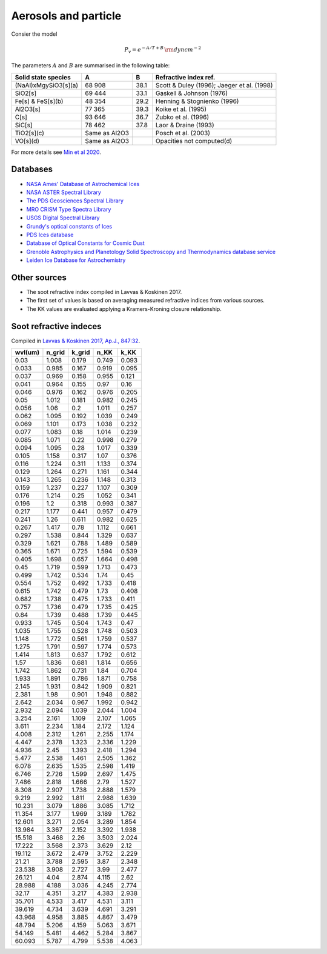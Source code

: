 Aerosols and particle 
=====================

Consier the model 

.. math::

   P_v = e^{-A/T + B}\, {\rm dyn cm}^{-2}

The parameters :math:`A` and :math:`B` are summarised in the following table: 


+--------------------+----------------+----------------+------------------------------------------+
| Solid state species|A               |B               |Refractive index ref.                     |
+====================+================+================+==========================================+
|(NaAl)xMgySiO3[s](a)|68 908          |            38.1|Scott & Duley (1996); Jaeger et al. (1998)|
+--------------------+----------------+----------------+------------------------------------------+
|SiO2[s]             |69 444          |            33.1|Gaskell & Johnson (1976)                  |
+--------------------+----------------+----------------+------------------------------------------+
|Fe[s] & FeS[s](b)   |48 354          |            29.2|Henning & Stognienko (1996)               |
+--------------------+----------------+----------------+------------------------------------------+
|Al2O3[s]            |77 365          |            39.3|Koike et al. (1995)                       |
+--------------------+----------------+----------------+------------------------------------------+
|C[s]                |93 646          |            36.7|Zubko et al. (1996)                       |
+--------------------+----------------+----------------+------------------------------------------+
|SiC[s]              |78 462          |            37.8|Laor & Draine (1993)                      |
+--------------------+----------------+----------------+------------------------------------------+
|TiO2[s](c)          |Same as Al2O3   |                |Posch et al. (2003)                       |
+--------------------+----------------+----------------+------------------------------------------+
|VO[s](d)            |Same as Al2O3   |                |Opacities not computed(d)                 |
+--------------------+----------------+----------------+------------------------------------------+

For more details see `Min et al 2020 <https://doi.org/10.1051/0004-6361/201937377>`_.

Databases 
---------

- `NASA Ames' Database of Astrochemical Ices <https://speclib.jpl.nasa.gov/>`_
- `NASA ASTER Spectral Library <https://www.astrochem.org/databases.php>`_
- `The PDS Geosciences Spectral Library <https://speclib.rsl.wustl.edu/>`_
- `MRO CRISM Type Spectra Library <https://crismtypespectra.rsl.wustl.edu/>`_
- `USGS Digital Spectral Library <https://www.usgs.gov/labs/spec-lab>`_
- `Grundy's optical constants of Ices <http://www2.lowell.edu/users/grundy/ice.html>`_
- `PDS Ices database <https://pds-smallbodies.astro.umd.edu/data_sb/target_other.shtml>`_
- `Database of Optical Constants for Cosmic Dust <https://www.astro.uni-jena.de/Laboratory/OCDB/>`_
- `Grenoble Astrophysics and Planetology Solid Spectroscopy and Thermodynamics database service <https://www.sshade.eu/>`_
- `Leiden Ice Database for Astrochemistry <https://icedb.strw.leidenuniv.nl/>`_

Other sources 
-------------

- The soot refractive index compiled in Lavvas & Koskinen 2017.
- The first set of values is based on averaging measured refractive indices from various sources.
- The KK values are evaluated applying a Kramers-Kroning closure relationship.


Soot refractive indeces
-----------------------

Compiled in `Lavvas & Koskinen 2017, Ap.J., 847:32 <https://iopscience.iop.org/article/10.3847/1538-4357/aa88ce/>`_.

+---------+---------+---------+---------+---------+
| wvl(um) | n_grid  | k_grid  | n_KK    | k_KK    |
+=========+=========+=========+=========+=========+
|     0.03|    1.008|    0.179|    0.749|    0.093|
+---------+---------+---------+---------+---------+
|    0.033|    0.985|    0.167|    0.919|    0.095|
+---------+---------+---------+---------+---------+
|    0.037|    0.969|    0.158|    0.955|    0.121|
+---------+---------+---------+---------+---------+
|    0.041|    0.964|    0.155|     0.97|     0.16|
+---------+---------+---------+---------+---------+
|    0.046|    0.976|    0.162|    0.976|    0.205|
+---------+---------+---------+---------+---------+
|     0.05|    1.012|    0.181|    0.982|    0.245|
+---------+---------+---------+---------+---------+
|    0.056|     1.06|      0.2|    1.011|    0.257|
+---------+---------+---------+---------+---------+
|    0.062|    1.095|    0.192|    1.039|    0.249|
+---------+---------+---------+---------+---------+
|    0.069|    1.101|    0.173|    1.038|    0.232|
+---------+---------+---------+---------+---------+
|    0.077|    1.083|     0.18|    1.014|    0.239|
+---------+---------+---------+---------+---------+
|    0.085|    1.071|     0.22|    0.998|    0.279|
+---------+---------+---------+---------+---------+
|    0.094|    1.095|     0.28|    1.017|    0.339|
+---------+---------+---------+---------+---------+
|    0.105|    1.158|    0.317|     1.07|    0.376|
+---------+---------+---------+---------+---------+
|    0.116|    1.224|    0.311|    1.133|    0.374|
+---------+---------+---------+---------+---------+
|    0.129|    1.264|    0.271|    1.161|    0.344|
+---------+---------+---------+---------+---------+
|    0.143|    1.265|    0.236|    1.148|    0.313|
+---------+---------+---------+---------+---------+
|    0.159|    1.237|    0.227|    1.107|    0.309|
+---------+---------+---------+---------+---------+
|    0.176|    1.214|     0.25|    1.052|    0.341|
+---------+---------+---------+---------+---------+
|    0.196|      1.2|    0.318|    0.993|    0.387|
+---------+---------+---------+---------+---------+
|    0.217|    1.177|    0.441|    0.957|    0.479|
+---------+---------+---------+---------+---------+
|    0.241|     1.26|    0.611|    0.982|    0.625|
+---------+---------+---------+---------+---------+
|    0.267|    1.417|     0.78|    1.112|    0.661|
+---------+---------+---------+---------+---------+
|    0.297|    1.538|    0.844|    1.329|    0.637|
+---------+---------+---------+---------+---------+
|    0.329|    1.621|    0.788|    1.489|    0.589|
+---------+---------+---------+---------+---------+
|    0.365|    1.671|    0.725|    1.594|    0.539|
+---------+---------+---------+---------+---------+
|    0.405|    1.698|    0.657|    1.664|    0.498|
+---------+---------+---------+---------+---------+
|     0.45|    1.719|    0.599|    1.713|    0.473|
+---------+---------+---------+---------+---------+
|    0.499|    1.742|    0.534|     1.74|     0.45|
+---------+---------+---------+---------+---------+
|    0.554|    1.752|    0.492|    1.733|    0.418|
+---------+---------+---------+---------+---------+
|    0.615|    1.742|    0.479|     1.73|    0.408|
+---------+---------+---------+---------+---------+
|    0.682|    1.738|    0.475|    1.733|    0.411|
+---------+---------+---------+---------+---------+
|    0.757|    1.736|    0.479|    1.735|    0.425|
+---------+---------+---------+---------+---------+
|     0.84|    1.739|    0.488|    1.739|    0.445|
+---------+---------+---------+---------+---------+
|    0.933|    1.745|    0.504|    1.743|     0.47|
+---------+---------+---------+---------+---------+
|    1.035|    1.755|    0.528|    1.748|    0.503|
+---------+---------+---------+---------+---------+
|    1.148|    1.772|    0.561|    1.759|    0.537|
+---------+---------+---------+---------+---------+
|    1.275|    1.791|    0.597|    1.774|    0.573|
+---------+---------+---------+---------+---------+
|    1.414|    1.813|    0.637|    1.792|    0.612|
+---------+---------+---------+---------+---------+
|     1.57|    1.836|    0.681|    1.814|    0.656|
+---------+---------+---------+---------+---------+
|    1.742|    1.862|    0.731|     1.84|    0.704|
+---------+---------+---------+---------+---------+
|    1.933|    1.891|    0.786|    1.871|    0.758|
+---------+---------+---------+---------+---------+
|    2.145|    1.931|    0.842|    1.909|    0.821|
+---------+---------+---------+---------+---------+
|    2.381|     1.98|    0.901|    1.948|    0.882|
+---------+---------+---------+---------+---------+
|    2.642|    2.034|    0.967|    1.992|    0.942|
+---------+---------+---------+---------+---------+
|    2.932|    2.094|    1.039|    2.044|    1.004|
+---------+---------+---------+---------+---------+
|    3.254|    2.161|    1.109|    2.107|    1.065|
+---------+---------+---------+---------+---------+
|    3.611|    2.234|    1.184|    2.172|    1.124|
+---------+---------+---------+---------+---------+
|    4.008|    2.312|    1.261|    2.255|    1.174|
+---------+---------+---------+---------+---------+
|    4.447|    2.378|    1.323|    2.336|    1.229|
+---------+---------+---------+---------+---------+
|    4.936|     2.45|    1.393|    2.418|    1.294|
+---------+---------+---------+---------+---------+
|    5.477|    2.538|    1.461|    2.505|    1.362|
+---------+---------+---------+---------+---------+
|    6.078|    2.635|    1.535|    2.598|    1.419|
+---------+---------+---------+---------+---------+
|    6.746|    2.726|    1.599|    2.697|    1.475|
+---------+---------+---------+---------+---------+
|    7.486|    2.818|    1.666|     2.79|    1.527|
+---------+---------+---------+---------+---------+
|    8.308|    2.907|    1.738|    2.888|    1.579|
+---------+---------+---------+---------+---------+
|    9.219|    2.992|    1.811|    2.988|    1.639|
+---------+---------+---------+---------+---------+
|   10.231|    3.079|    1.886|    3.085|    1.712|
+---------+---------+---------+---------+---------+
|   11.354|    3.177|    1.969|    3.189|    1.782|
+---------+---------+---------+---------+---------+
|   12.601|    3.271|    2.054|    3.289|    1.854|
+---------+---------+---------+---------+---------+
|   13.984|    3.367|    2.152|    3.392|    1.938|
+---------+---------+---------+---------+---------+
|   15.518|    3.468|     2.26|    3.503|    2.024|
+---------+---------+---------+---------+---------+
|   17.222|    3.568|    2.373|    3.629|     2.12|
+---------+---------+---------+---------+---------+
|   19.112|    3.672|    2.479|    3.752|    2.229|
+---------+---------+---------+---------+---------+
|    21.21|    3.788|    2.595|     3.87|    2.348|
+---------+---------+---------+---------+---------+
|   23.538|    3.908|    2.727|     3.99|    2.477|
+---------+---------+---------+---------+---------+
|   26.121|     4.04|    2.874|    4.115|     2.62|
+---------+---------+---------+---------+---------+
|   28.988|    4.188|    3.036|    4.245|    2.774|
+---------+---------+---------+---------+---------+
|    32.17|    4.351|    3.217|    4.383|    2.938|
+---------+---------+---------+---------+---------+
|   35.701|    4.533|    3.417|    4.531|    3.111|
+---------+---------+---------+---------+---------+
|   39.619|    4.734|    3.639|    4.691|    3.291|
+---------+---------+---------+---------+---------+
|   43.968|    4.958|    3.885|    4.867|    3.479|
+---------+---------+---------+---------+---------+
|   48.794|    5.206|    4.159|    5.063|    3.671|
+---------+---------+---------+---------+---------+
|   54.149|    5.481|    4.462|    5.284|    3.867|
+---------+---------+---------+---------+---------+
|   60.093|    5.787|    4.799|    5.538|    4.063|
+---------+---------+---------+---------+---------+



